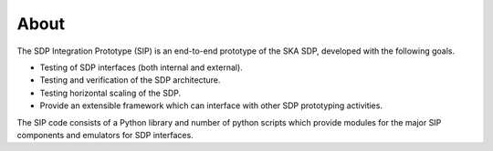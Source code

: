 .. _About:

=====
About
=====

The SDP Integration Prototype (SIP) is an end-to-end prototype of the SKA SDP,
developed with the following goals.

* Testing of SDP interfaces (both internal and external).
* Testing and verification of the SDP architecture.
* Testing horizontal scaling of the SDP.
* Provide an extensible framework which can interface with other SDP
  prototyping activities.

The SIP code consists of a Python library and number of python scripts which
provide modules for the major SIP components and emulators for SDP interfaces.


